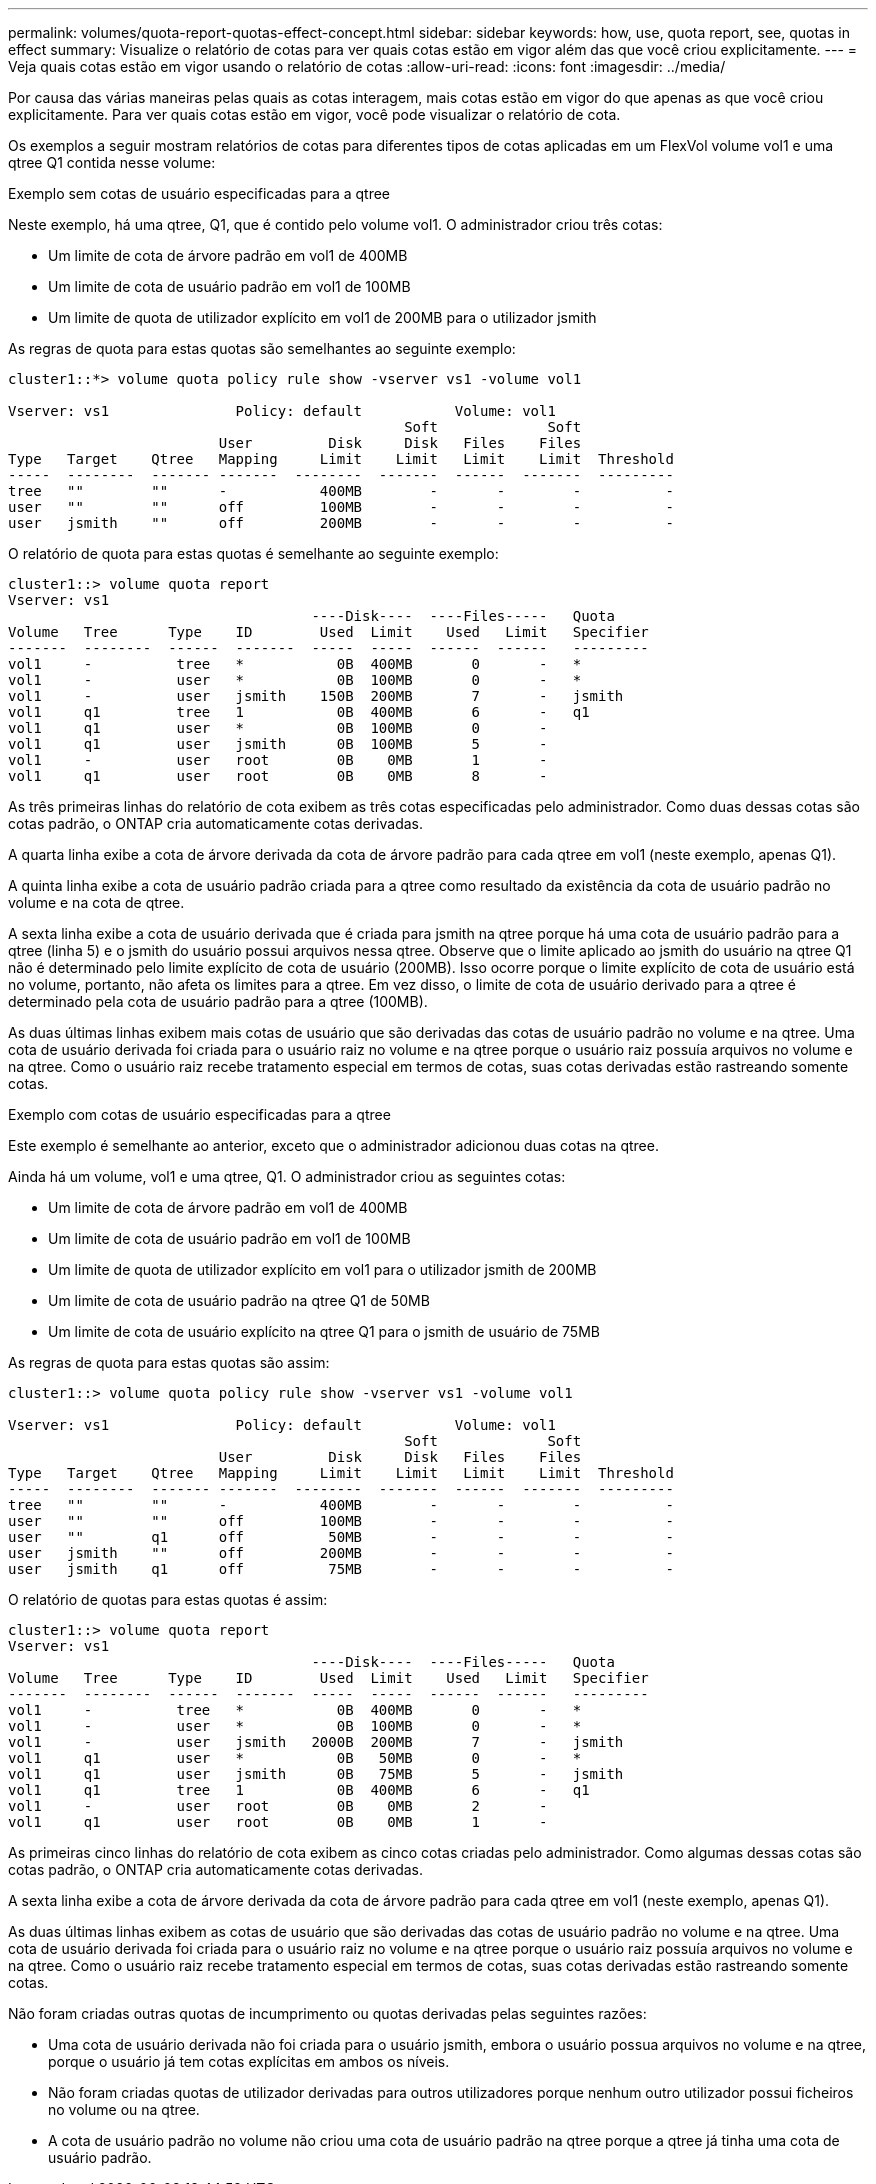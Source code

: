 ---
permalink: volumes/quota-report-quotas-effect-concept.html 
sidebar: sidebar 
keywords: how, use, quota report, see, quotas in effect 
summary: Visualize o relatório de cotas para ver quais cotas estão em vigor além das que você criou explicitamente. 
---
= Veja quais cotas estão em vigor usando o relatório de cotas
:allow-uri-read: 
:icons: font
:imagesdir: ../media/


[role="lead"]
Por causa das várias maneiras pelas quais as cotas interagem, mais cotas estão em vigor do que apenas as que você criou explicitamente. Para ver quais cotas estão em vigor, você pode visualizar o relatório de cota.

Os exemplos a seguir mostram relatórios de cotas para diferentes tipos de cotas aplicadas em um FlexVol volume vol1 e uma qtree Q1 contida nesse volume:

.Exemplo sem cotas de usuário especificadas para a qtree
Neste exemplo, há uma qtree, Q1, que é contido pelo volume vol1. O administrador criou três cotas:

* Um limite de cota de árvore padrão em vol1 de 400MB
* Um limite de cota de usuário padrão em vol1 de 100MB
* Um limite de quota de utilizador explícito em vol1 de 200MB para o utilizador jsmith


As regras de quota para estas quotas são semelhantes ao seguinte exemplo:

[listing]
----
cluster1::*> volume quota policy rule show -vserver vs1 -volume vol1

Vserver: vs1               Policy: default           Volume: vol1
                                               Soft             Soft
                         User         Disk     Disk   Files    Files
Type   Target    Qtree   Mapping     Limit    Limit   Limit    Limit  Threshold
-----  --------  ------- -------  --------  -------  ------  -------  ---------
tree   ""        ""      -           400MB        -       -        -          -
user   ""        ""      off         100MB        -       -        -          -
user   jsmith    ""      off         200MB        -       -        -          -
----
O relatório de quota para estas quotas é semelhante ao seguinte exemplo:

[listing]
----
cluster1::> volume quota report
Vserver: vs1
                                    ----Disk----  ----Files-----   Quota
Volume   Tree      Type    ID        Used  Limit    Used   Limit   Specifier
-------  --------  ------  -------  -----  -----  ------  ------   ---------
vol1     -          tree   *           0B  400MB       0       -   *
vol1     -          user   *           0B  100MB       0       -   *
vol1     -          user   jsmith    150B  200MB       7       -   jsmith
vol1     q1         tree   1           0B  400MB       6       -   q1
vol1     q1         user   *           0B  100MB       0       -
vol1     q1         user   jsmith      0B  100MB       5       -
vol1     -          user   root        0B    0MB       1       -
vol1     q1         user   root        0B    0MB       8       -
----
As três primeiras linhas do relatório de cota exibem as três cotas especificadas pelo administrador. Como duas dessas cotas são cotas padrão, o ONTAP cria automaticamente cotas derivadas.

A quarta linha exibe a cota de árvore derivada da cota de árvore padrão para cada qtree em vol1 (neste exemplo, apenas Q1).

A quinta linha exibe a cota de usuário padrão criada para a qtree como resultado da existência da cota de usuário padrão no volume e na cota de qtree.

A sexta linha exibe a cota de usuário derivada que é criada para jsmith na qtree porque há uma cota de usuário padrão para a qtree (linha 5) e o jsmith do usuário possui arquivos nessa qtree. Observe que o limite aplicado ao jsmith do usuário na qtree Q1 não é determinado pelo limite explícito de cota de usuário (200MB). Isso ocorre porque o limite explícito de cota de usuário está no volume, portanto, não afeta os limites para a qtree. Em vez disso, o limite de cota de usuário derivado para a qtree é determinado pela cota de usuário padrão para a qtree (100MB).

As duas últimas linhas exibem mais cotas de usuário que são derivadas das cotas de usuário padrão no volume e na qtree. Uma cota de usuário derivada foi criada para o usuário raiz no volume e na qtree porque o usuário raiz possuía arquivos no volume e na qtree. Como o usuário raiz recebe tratamento especial em termos de cotas, suas cotas derivadas estão rastreando somente cotas.

.Exemplo com cotas de usuário especificadas para a qtree
Este exemplo é semelhante ao anterior, exceto que o administrador adicionou duas cotas na qtree.

Ainda há um volume, vol1 e uma qtree, Q1. O administrador criou as seguintes cotas:

* Um limite de cota de árvore padrão em vol1 de 400MB
* Um limite de cota de usuário padrão em vol1 de 100MB
* Um limite de quota de utilizador explícito em vol1 para o utilizador jsmith de 200MB
* Um limite de cota de usuário padrão na qtree Q1 de 50MB
* Um limite de cota de usuário explícito na qtree Q1 para o jsmith de usuário de 75MB


As regras de quota para estas quotas são assim:

[listing]
----
cluster1::> volume quota policy rule show -vserver vs1 -volume vol1

Vserver: vs1               Policy: default           Volume: vol1
                                               Soft             Soft
                         User         Disk     Disk   Files    Files
Type   Target    Qtree   Mapping     Limit    Limit   Limit    Limit  Threshold
-----  --------  ------- -------  --------  -------  ------  -------  ---------
tree   ""        ""      -           400MB        -       -        -          -
user   ""        ""      off         100MB        -       -        -          -
user   ""        q1      off          50MB        -       -        -          -
user   jsmith    ""      off         200MB        -       -        -          -
user   jsmith    q1      off          75MB        -       -        -          -
----
O relatório de quotas para estas quotas é assim:

[listing]
----

cluster1::> volume quota report
Vserver: vs1
                                    ----Disk----  ----Files-----   Quota
Volume   Tree      Type    ID        Used  Limit    Used   Limit   Specifier
-------  --------  ------  -------  -----  -----  ------  ------   ---------
vol1     -          tree   *           0B  400MB       0       -   *
vol1     -          user   *           0B  100MB       0       -   *
vol1     -          user   jsmith   2000B  200MB       7       -   jsmith
vol1     q1         user   *           0B   50MB       0       -   *
vol1     q1         user   jsmith      0B   75MB       5       -   jsmith
vol1     q1         tree   1           0B  400MB       6       -   q1
vol1     -          user   root        0B    0MB       2       -
vol1     q1         user   root        0B    0MB       1       -
----
As primeiras cinco linhas do relatório de cota exibem as cinco cotas criadas pelo administrador. Como algumas dessas cotas são cotas padrão, o ONTAP cria automaticamente cotas derivadas.

A sexta linha exibe a cota de árvore derivada da cota de árvore padrão para cada qtree em vol1 (neste exemplo, apenas Q1).

As duas últimas linhas exibem as cotas de usuário que são derivadas das cotas de usuário padrão no volume e na qtree. Uma cota de usuário derivada foi criada para o usuário raiz no volume e na qtree porque o usuário raiz possuía arquivos no volume e na qtree. Como o usuário raiz recebe tratamento especial em termos de cotas, suas cotas derivadas estão rastreando somente cotas.

Não foram criadas outras quotas de incumprimento ou quotas derivadas pelas seguintes razões:

* Uma cota de usuário derivada não foi criada para o usuário jsmith, embora o usuário possua arquivos no volume e na qtree, porque o usuário já tem cotas explícitas em ambos os níveis.
* Não foram criadas quotas de utilizador derivadas para outros utilizadores porque nenhum outro utilizador possui ficheiros no volume ou na qtree.
* A cota de usuário padrão no volume não criou uma cota de usuário padrão na qtree porque a qtree já tinha uma cota de usuário padrão.

